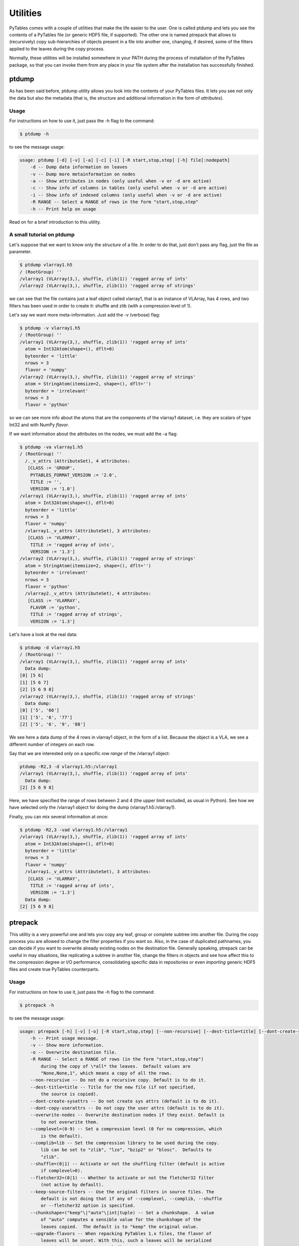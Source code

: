 Utilities
=========
PyTables comes with a couple of utilities that make the life easier to the
user. One is called ptdump and lets you see the contents of a PyTables file
(or generic HDF5 file, if supported). The other one is named ptrepack that
allows to (recursively) copy sub-hierarchies of objects present in a file
into another one, changing, if desired, some of the filters applied to the
leaves during the copy process.

Normally, these utilities will be installed somewhere in your PATH during the
process of installation of the PyTables package, so that you can invoke them
from any place in your file system after the installation has successfully
finished.


ptdump
------
As has been said before, ptdump utility allows you look into the contents of
your PyTables files. It lets you see not only the data but also the metadata
(that is, the *structure* and additional information in the form of
*attributes*).

Usage
~~~~~
For instructions on how to use it, just pass the -h flag to the command:

.. code-block:: bash

    $ ptdump -h

to see the message usage:

.. code-block:: bash

    usage: ptdump [-d] [-v] [-a] [-c] [-i] [-R start,stop,step] [-h] file[:nodepath]
        -d -- Dump data information on leaves
        -v -- Dump more metainformation on nodes
        -a -- Show attributes in nodes (only useful when -v or -d are active)
        -c -- Show info of columns in tables (only useful when -v or -d are active)
        -i -- Show info of indexed columns (only useful when -v or -d are active)
        -R RANGE -- Select a RANGE of rows in the form "start,stop,step"
        -h -- Print help on usage

Read on for a brief introduction to this utility.


A small tutorial on ptdump
~~~~~~~~~~~~~~~~~~~~~~~~~~
Let's suppose that we want to know only the *structure* of a file. In order
to do that, just don't pass any flag, just the file as parameter.

.. code-block:: bash

    $ ptdump vlarray1.h5
    / (RootGroup) ''
    /vlarray1 (VLArray(3,), shuffle, zlib(1)) 'ragged array of ints'
    /vlarray2 (VLArray(3,), shuffle, zlib(1)) 'ragged array of strings'

we can see that the file contains just a leaf object called vlarray1, that is
an instance of VLArray, has 4 rows, and two filters has been used in order to
create it: shuffle and zlib (with a compression level of 1).

Let's say we want more meta-information. Just add the -v (verbose) flag:

.. code-block:: bash

    $ ptdump -v vlarray1.h5
    / (RootGroup) ''
    /vlarray1 (VLArray(3,), shuffle, zlib(1)) 'ragged array of ints'
      atom = Int32Atom(shape=(), dflt=0)
      byteorder = 'little'
      nrows = 3
      flavor = 'numpy'
    /vlarray2 (VLArray(3,), shuffle, zlib(1)) 'ragged array of strings'
      atom = StringAtom(itemsize=2, shape=(), dflt='')
      byteorder = 'irrelevant'
      nrows = 3
      flavor = 'python'

so we can see more info about the atoms that are the components of the
vlarray1 dataset, i.e. they are scalars of type Int32 and with NumPy
*flavor*.

If we want information about the attributes on the nodes, we must add the -a
flag:

.. code-block:: bash

    $ ptdump -va vlarray1.h5
    / (RootGroup) ''
      /._v_attrs (AttributeSet), 4 attributes:
       [CLASS := 'GROUP',
        PYTABLES_FORMAT_VERSION := '2.0',
        TITLE := '',
        VERSION := '1.0']
    /vlarray1 (VLArray(3,), shuffle, zlib(1)) 'ragged array of ints'
      atom = Int32Atom(shape=(), dflt=0)
      byteorder = 'little'
      nrows = 3
      flavor = 'numpy'
      /vlarray1._v_attrs (AttributeSet), 3 attributes:
       [CLASS := 'VLARRAY',
        TITLE := 'ragged array of ints',
        VERSION := '1.3']
    /vlarray2 (VLArray(3,), shuffle, zlib(1)) 'ragged array of strings'
      atom = StringAtom(itemsize=2, shape=(), dflt='')
      byteorder = 'irrelevant'
      nrows = 3
      flavor = 'python'
      /vlarray2._v_attrs (AttributeSet), 4 attributes:
       [CLASS := 'VLARRAY',
        FLAVOR := 'python',
        TITLE := 'ragged array of strings',
        VERSION := '1.3']


Let's have a look at the real data:

.. code-block:: bash

    $ ptdump -d vlarray1.h5
    / (RootGroup) ''
    /vlarray1 (VLArray(3,), shuffle, zlib(1)) 'ragged array of ints'
      Data dump:
    [0] [5 6]
    [1] [5 6 7]
    [2] [5 6 9 8]
    /vlarray2 (VLArray(3,), shuffle, zlib(1)) 'ragged array of strings'
      Data dump:
    [0] ['5', '66']
    [1] ['5', '6', '77']
    [2] ['5', '6', '9', '88']

We see here a data dump of the 4 rows in vlarray1 object, in the form of a
list. Because the object is a VLA, we see a different number of integers on
each row.

Say that we are interested only on a specific *row range* of the /vlarray1
object:

.. code-block:: bash

    ptdump -R2,3 -d vlarray1.h5:/vlarray1
    /vlarray1 (VLArray(3,), shuffle, zlib(1)) 'ragged array of ints'
      Data dump:
    [2] [5 6 9 8]

Here, we have specified the range of rows between 2 and 4 (the upper limit
excluded, as usual in Python). See how we have selected only the /vlarray1
object for doing the dump (vlarray1.h5:/vlarray1).

Finally, you can mix several information at once:

.. code-block:: bash

    $ ptdump -R2,3 -vad vlarray1.h5:/vlarray1
    /vlarray1 (VLArray(3,), shuffle, zlib(1)) 'ragged array of ints'
      atom = Int32Atom(shape=(), dflt=0)
      byteorder = 'little'
      nrows = 3
      flavor = 'numpy'
      /vlarray1._v_attrs (AttributeSet), 3 attributes:
       [CLASS := 'VLARRAY',
        TITLE := 'ragged array of ints',
        VERSION := '1.3']
      Data dump:
    [2] [5 6 9 8]


.. _ptrepackDescr:

ptrepack
--------
This utility is a very powerful one and lets you copy any leaf, group or
complete subtree into another file. During the copy process you are allowed
to change the filter properties if you want so. Also, in the case of
duplicated pathnames, you can decide if you want to overwrite already
existing nodes on the destination file. Generally speaking, ptrepack can be
useful in may situations, like replicating a subtree in another file, change
the filters in objects and see how affect this to the compression degree or
I/O performance, consolidating specific data in repositories or even
*importing* generic HDF5 files and create true PyTables counterparts.


Usage
~~~~~
For instructions on how to use it, just pass the -h flag to the command:

.. code-block:: bash

    $ ptrepack -h

to see the message usage:

.. code-block:: bash

    usage: ptrepack [-h] [-v] [-o] [-R start,stop,step] [--non-recursive] [--dest-title=title] [--dont-create-sysattrs] [--dont-copy-userattrs] [--overwrite-nodes] [--complevel=(0-9)] [--complib=lib] [--shuffle=(0|1)] [--fletcher32=(0|1)] [--keep-source-filters] [--chunkshape=value] [--upgrade-flavors] [--dont-regenerate-old-indexes] [--sortby=column] [--checkCSI] [--propindexes] sourcefile:sourcegroup destfile:destgroup
        -h -- Print usage message.
        -v -- Show more information.
        -o -- Overwrite destination file.
        -R RANGE -- Select a RANGE of rows (in the form "start,stop,step")
            during the copy of \*all* the leaves.  Default values are
            "None,None,1", which means a copy of all the rows.
        --non-recursive -- Do not do a recursive copy. Default is to do it.
        --dest-title=title -- Title for the new file (if not specified,
            the source is copied).
        --dont-create-sysattrs -- Do not create sys attrs (default is to do it).
        --dont-copy-userattrs -- Do not copy the user attrs (default is to do it).
        --overwrite-nodes -- Overwrite destination nodes if they exist. Default is
            to not overwrite them.
        --complevel=(0-9) -- Set a compression level (0 for no compression, which
            is the default).
        --complib=lib -- Set the compression library to be used during the copy.
            lib can be set to "zlib", "lzo", "bzip2" or "blosc".  Defaults to
            "zlib".
        --shuffle=(0|1) -- Activate or not the shuffling filter (default is active
            if complevel>0).
        --fletcher32=(0|1) -- Whether to activate or not the fletcher32 filter
            (not active by default).
        --keep-source-filters -- Use the original filters in source files. The
            default is not doing that if any of --complevel, --complib, --shuffle
            or --fletcher32 option is specified.
        --chunkshape=("keep"\|"auto"\|int|tuple) -- Set a chunkshape.  A value
            of "auto" computes a sensible value for the chunkshape of the
            leaves copied.  The default is to "keep" the original value.
        --upgrade-flavors -- When repacking PyTables 1.x files, the flavor of
            leaves will be unset. With this, such a leaves will be serialized
            as objects with the internal flavor ('numpy' for 2.x series).
        --dont-regenerate-old-indexes -- Disable regenerating old indexes. The
            default is to regenerate old indexes as they are found.
        --sortby=column -- Do a table copy sorted by the index in "column".
            For reversing the order, use a negative value in the "step" part of
            "RANGE" (see "-R" flag).  Only applies to table objects.
        --checkCSI -- Force the check for a CSI index for the --sortby column.
        --propindexes -- Propagate the indexes existing in original tables.  The
            default is to not propagate them.  Only applies to table objects.

Read on for a brief introduction to this utility.

A small tutorial on ptrepack
~~~~~~~~~~~~~~~~~~~~~~~~~~~~
Imagine that we have ended the tutorial 1 (see the output of
examples/tutorial1-1.py), and we want to copy our reduced data (i.e. those
datasets that hangs from the /column group) to another file. First, let's
remember the content of the examples/tutorial1.h5:

.. code-block:: bash

    $ ptdump tutorial1.h5
    / (RootGroup) 'Test file'
    /columns (Group) 'Pressure and Name'
    /columns/name (Array(3,)) 'Name column selection'
    /columns/pressure (Array(3,)) 'Pressure column selection'
    /detector (Group) 'Detector information'
    /detector/readout (Table(10,)) 'Readout example'

Now, copy the /columns to other non-existing file. That's easy:

.. code-block:: bash

    $ ptrepack tutorial1.h5:/columns reduced.h5

That's all. Let's see the contents of the newly created reduced.h5 file:

.. code-block:: bash

    $ ptdump reduced.h5
    / (RootGroup) ''
    /name (Array(3,)) 'Name column selection'
    /pressure (Array(3,)) 'Pressure column selection'

so, you have copied the children of /columns group into the *root* of the
reduced.h5 file.

Now, you suddenly realized that what you intended to do was to copy all the
hierarchy, the group /columns itself included. You can do that by just
specifying the destination group:

.. code-block:: bash

    $ ptrepack tutorial1.h5:/columns reduced.h5:/columns
    $ ptdump reduced.h5
    / (RootGroup) ''
    /name (Array(3,)) 'Name column selection'
    /pressure (Array(3,)) 'Pressure column selection'
    /columns (Group) ''
    /columns/name (Array(3,)) 'Name column selection'
    /columns/pressure (Array(3,)) 'Pressure column selection'

OK. Much better. But you want to get rid of the existing nodes on the new
file. You can achieve this by adding the -o flag:

.. code-block:: bash

    $ ptrepack -o tutorial1.h5:/columns reduced.h5:/columns
    $ ptdump reduced.h5
    / (RootGroup) ''
    /columns (Group) ''
    /columns/name (Array(3,)) 'Name column selection'
    /columns/pressure (Array(3,)) 'Pressure column selection'

where you can see how the old contents of the reduced.h5 file has been
overwritten.

You can copy just one single node in the repacking operation and change its
name in destination:

.. code-block:: bash

    $ ptrepack tutorial1.h5:/detector/readout reduced.h5:/rawdata
    $ ptdump reduced.h5
    / (RootGroup) ''
    /rawdata (Table(10,)) 'Readout example'
    /columns (Group) ''
    /columns/name (Array(3,)) 'Name column selection'
    /columns/pressure (Array(3,)) 'Pressure column selection'

where the /detector/readout has been copied to /rawdata in destination.

We can change the filter properties as well:

.. code-block:: bash

    $ ptrepack --complevel=1 tutorial1.h5:/detector/readout reduced.h5:/rawdata
    Problems doing the copy from 'tutorial1.h5:/detector/readout' to 'reduced.h5:/rawdata'
    The error was --> tables.exceptions.NodeError: destination group \``/\`` already has a node named \``rawdata``; you may want to use the \``overwrite`` argument
    The destination file looks like:
    / (RootGroup) ''
    /rawdata (Table(10,)) 'Readout example'
    /columns (Group) ''
    /columns/name (Array(3,)) 'Name column selection'
    /columns/pressure (Array(3,)) 'Pressure column selection'
    Traceback (most recent call last):
      File "utils/ptrepack", line 3, in ?
        main()
      File ".../tables/scripts/ptrepack.py", line 349, in main
        stats = stats, start = start, stop = stop, step = step)
      File ".../tables/scripts/ptrepack.py", line 107, in copy_leaf
        raise RuntimeError, "Please check that the node names are not
        duplicated in destination, and if so, add the --overwrite-nodes flag
        if desired."
    RuntimeError: Please check that the node names are not duplicated in
    destination, and if so, add the --overwrite-nodes flag if desired.

Ooops! We ran into problems: we forgot that the /rawdata pathname already
existed in destination file. Let's add the --overwrite-nodes, as the verbose
error suggested:

.. code-block:: bash

    $ ptrepack --overwrite-nodes --complevel=1 tutorial1.h5:/detector/readout
    reduced.h5:/rawdata
    $ ptdump reduced.h5
    / (RootGroup) ''
    /rawdata (Table(10,), shuffle, zlib(1)) 'Readout example'
    /columns (Group) ''
    /columns/name (Array(3,)) 'Name column selection'
    /columns/pressure (Array(3,)) 'Pressure column selection'

you can check how the filter properties has been changed for the /rawdata
table. Check as the other nodes still exists.

Finally, let's copy a *slice* of the readout table in origin to destination,
under a new group called /slices and with the name, for example, aslice:

.. code-block:: bash

    $ ptrepack -R1,8,3 tutorial1.h5:/detector/readout reduced.h5:/slices/aslice
    $ ptdump reduced.h5
    / (RootGroup) ''
    /rawdata (Table(10,), shuffle, zlib(1)) 'Readout example'
    /columns (Group) ''
    /columns/name (Array(3,)) 'Name column selection'
    /columns/pressure (Array(3,)) 'Pressure column selection'
    /slices (Group) ''
    /slices/aslice (Table(3,)) 'Readout example'

note how only 3 rows of the original readout table has been copied to the new
aslice destination. Note as well how the previously nonexistent slices group
has been created in the same operation.



pt2to3
------

The PyTables 3.x series now follows `PEP 8`_ coding standard.  This makes
using PyTables more idiomatic with surrounding Python code that also adheres
to this standard.  The primary way that the 2.x series was *not* PEP 8
compliant was with respect to variable naming conventions.  Approximately 450
API variables were identified and updated for PyTables 3.x.

To ease migration, PyTables ships with a new ``pt2to3`` command line tool.
This tool will run over a file and replace any instances of the old variable
names with the 3.x version of the name.  This tool covers the overwhelming
majority of cases was used to transition the PyTables code base itself!  However,
it may also accidentally also pick up variable names in 3rd party codes that
have *exactly* the same name as a PyTables' variable.  This is because ``pt2to3``
was implemented using regular expressions rather than a fancier AST-based
method. By using regexes, ``pt2to3`` works on Python and Cython code.


``pt2to3`` **help:**

.. code-block:: bash

    usage: pt2to3 [-h] [-r] [-p] [-o OUTPUT] [-i] filename

    PyTables 2.x -> 3.x API transition tool This tool displays to standard out, so
    it is common to pipe this to another file: $ pt2to3 oldfile.py > newfile.py

    positional arguments:
      filename              path to input file.

    optional arguments:
      -h, --help            show this help message and exit
      -r, --reverse         reverts changes, going from 3.x -> 2.x.
      -p, --no-ignore-previous
                            ignores previous_api() calls.
      -o OUTPUT             output file to write to.
      -i, --inplace         overwrites the file in-place.

Note that ``pt2to3`` only works on a single file, not a a directory.  However,
a simple BASH script may be written to run ``pt2to3`` over an entire directory
and all sub-directories:

.. code-block:: bash

    #!/bin/bash
    for f in $(find .)
    do
        echo $f
        pt2to3 $f > temp.txt
        mv temp.txt $f
    done

.. note::

    :program:`pt2to3` uses the :mod:`argparse` module that is part of the
    Python standard library since Python 2.7.
    Users of Python 2.6 should install :mod:`argparse` separately
    (e.g. via :program:`pip`).

The old APIs and variable names will continue to be supported for the short term,
where possible.  (The major backwards incompatible changes come from the renaming
of some function and method arguments and keyword arguments.)  Using the 2.x APIs
in the 3.x series, however, will issue warnings.  The following is the release
plan for the warning types:

* 3.0 - PendingDeprecationWarning
* 3.1 - DeprecationWarning
* >=3.2 - Remove warnings, previous_api(), and _past.py; keep pt2to3,

The current plan is to maintain the old APIs for at least 2 years, though this
is subject to change.

.. _PEP 8: http://www.python.org/dev/peps/pep-0008/


